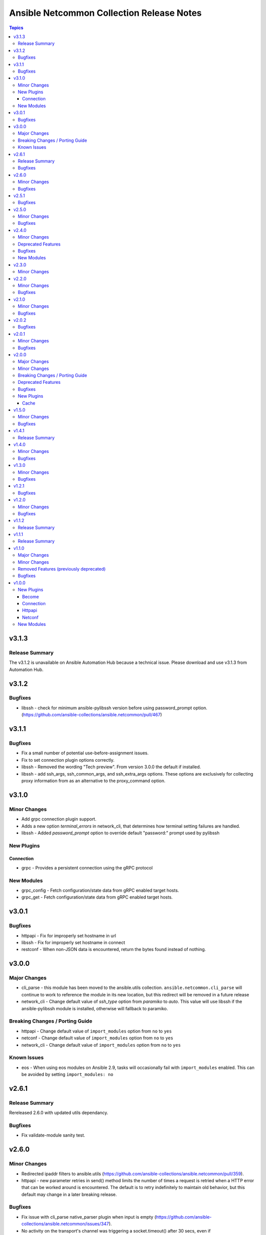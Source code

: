 ==========================================
Ansible Netcommon Collection Release Notes
==========================================

.. contents:: Topics


v3.1.3
======

Release Summary
---------------

The v3.1.2 is unavailable on Ansible Automation Hub because a technical issue. Please download and use v3.1.3 from Automation Hub.

v3.1.2
======

Bugfixes
--------

- libssh - check for minimum ansible-pylibssh version before using password_prompt option. (https://github.com/ansible-collections/ansible.netcommon/pull/467)

v3.1.1
======

Bugfixes
--------

- Fix a small number of potential use-before-assignment issues.
- Fix to set connection plugin options correctly.
- libssh - Removed the wording "Tech preview". From version 3.0.0 the default if installed.
- libssh - add ssh_args, ssh_common_args, and ssh_extra_args options. These options are exclusively for collecting proxy information from as an alternative to the proxy_command option.

v3.1.0
======

Minor Changes
-------------

- Add grpc connection plugin support.
- Adds a new option `terminal_errors` in network_cli, that determines how terminal setting failures are handled.
- libssh - Added `password_prompt` option to override default "password:" prompt used by pylibssh

New Plugins
-----------

Connection
~~~~~~~~~~

- grpc - Provides a persistent connection using the gRPC protocol

New Modules
-----------

- grpc_config - Fetch configuration/state data from gRPC enabled target hosts.
- grpc_get - Fetch configuration/state data from gRPC enabled target hosts.

v3.0.1
======

Bugfixes
--------

- httpapi - Fix for improperly set hostname in url
- libssh - Fix for improperly set hostname in connect
- restconf - When non-JSON data is encountered, return the bytes found instead of nothing.

v3.0.0
======

Major Changes
-------------

- cli_parse - this module has been moved to the ansible.utils collection. ``ansible.netcommon.cli_parse`` will continue to work to reference the module in its new location, but this redirect will be removed in a future release
- network_cli - Change default value of `ssh_type` option from `paramiko` to `auto`. This value will use libssh if the ansible-pylibssh module is installed, otherwise will fallback to paramiko.

Breaking Changes / Porting Guide
--------------------------------

- httpapi - Change default value of ``import_modules`` option from ``no`` to ``yes``
- netconf - Change default value of ``import_modules`` option from ``no`` to ``yes``
- network_cli - Change default value of ``import_modules`` option from ``no`` to ``yes``

Known Issues
------------

- eos - When using eos modules on Ansible 2.9, tasks will occasionally fail with ``import_modules`` enabled. This can be avoided by setting ``import_modules: no``

v2.6.1
======

Release Summary
---------------

Rereleased 2.6.0 with updated utils dependancy.

Bugfixes
--------

- Fix validate-module sanity test.

v2.6.0
======

Minor Changes
-------------

- Redirected ipaddr filters to ansible.utils (https://github.com/ansible-collections/ansible.netcommon/pull/359).
- httpapi - new parameter retries in send() method limits the number of times a request is retried when a HTTP error that can be worked around is encountered. The default is to retry indefinitely to maintain old behavior, but this default may change in a later breaking release.

Bugfixes
--------

- Fix issue with cli_parse native_parser plugin when input is empty (https://github.com/ansible-collections/ansible.netcommon/issues/347).
- No activity on the transport's channel was triggering a socket.timeout() after 30 secs, even if persistent_command_timeout is set to a higher value. This patch fixes it.

v2.5.1
======

Bugfixes
--------

- Fixed plugins inheriting from netcommon's base plugins (for example httpapi/restconf or netconf/default) so that they can be properly loaded (https://github.com/ansible-collections/ansible.netcommon/issues/356).

v2.5.0
======

Minor Changes
-------------

- Copied the cliconf, httpapi, netconf, and terminal base plugins and NetworkConnectionBase into netcommon. These base plugins may now be imported from netcommmon instead of ansible if a collection depends on netcommon versions newer than this version, allowing features and bugfixes to flow to those collections without upgrading ansible.
- Make ansible_network_os as optional param for httpapi connection plugin.
- Support removal of non-config lines from running config while taking backup.
- `network_cli` - added new option 'become_errors' to determine how privilege escalation failures are handled.

Bugfixes
--------

- network_cli - Provide clearer error message when a prompt regex fails to compile
- network_cli - fix issue when multiple terminal_initial_(prompt|answer) values are given (https://github.com/ansible-collections/ansible.netcommon/issues/331).

v2.4.0
======

Minor Changes
-------------

- Add network_resource plugin to manage and provide single entry point for all resource modules for higher oder roles.

Deprecated Features
-------------------

- network_cli - The paramiko_ssh setting ``look_for_keys`` was set automatically based on the values of the ``password`` and ``private_key_file`` options passed to network_cli. This option can now be set explicitly, and the automatic setting of ``look_for_keys`` will be removed after 2024-01-01  (https://github.com/ansible-collections/ansible.netcommon/pull/271).

Bugfixes
--------

- network_cli - Add ability to set options inherited from paramiko/libssh in ansible >= 2.11 (https://github.com/ansible-collections/ansible.netcommon/pull/271).

New Modules
-----------

- network_resource - Manage resource modules

v2.3.0
======

Minor Changes
-------------

- Add vlan_expander filter
- Persistent connection options (persistent_command_timeout, persistent_log_messages, etc.) have been unified across all persistent connections. New persistent connections may also now get these options by extending the connection_persistent documentation fragment.

v2.2.0
======

Minor Changes
-------------

- Add variable to control ProxyCommand with libssh connection.
- NetworkTemplate and ResouceModule base classes have been moved under module_utils.network.common.rm_base. Stubs have been kept for backwards compatibility. These will be removed after 2023-01-01. Please update imports for existing modules that subclass them. The `cli_rm_builder <https://github.com/ansible-network/cli_rm_builder>`_ has been updated to use the new imports.

Bugfixes
--------

- libssh - Fix fromatting of authenticity error message when not prompting for input (https://github.com/ansible-collections/ansible.netcommon/issues/283)
- netconf - Fix connection with ncclient versions < 0.6.10
- network_cli - Fix for execution failing when ansible_ssh_password is used to specify password (https://github.com/ansible-collections/ansible.netcommon/issues/288)

v2.1.0
======

Minor Changes
-------------

- Add support for ProxyCommand with netconf connection.

Bugfixes
--------

- Variables in play_context will now be updated for netconf connections on each task run.
- fix SCP/SFTP when using network_cli with libssh

v2.0.2
======

Bugfixes
--------

- Fix cli_parse issue with parsers in utils collection (https://github.com/ansible-collections/ansible.netcommon/pull/270)
- Support single_user_mode with Ansible 2.9.

v2.0.1
======

Minor Changes
-------------

- Several module_utils files were intended to be licensed BSD, but missing a license preamble in the files. The preamble has been added, and all authors for the files have given their assent to the intended license https://github.com/ansible-collections/ansible.netcommon/pull/122

Bugfixes
--------

- Allow setting `host_key_checking` through a play/task var for `network_cli`.
- Ensure passed-in terminal_initial_prompt and terminal_initial_answer values are cast to bytes before using
- Update valid documentation for net_ping module.
- ncclient - catch and handle exception to prevent stack trace when running in FIPS mode
- net_put - Remove temp file created when file already exist on destination when mode is 'text'.

v2.0.0
======

Major Changes
-------------

- Remove deprecated connection arguments from netconf_config

Minor Changes
-------------

- Add SCP support when using ssh_type libssh
- Add `single_user_mode` option for command output caching.
- Move cli_config idempotent warning message with the task response under `warnings` key if `changed` is `True`
- Reduce CPU usage and network module run time when using `ansible_network_import_modules`
- Support any() and all() filters in Jinja2.

Breaking Changes / Porting Guide
--------------------------------

- Removed vendored ipaddress package from collection. If you use ansible_collections.ansible.netcommon.plugins.module_utils.compat.ipaddress in your collection, you will need to change this to import ipaddress instead. If your content using ipaddress supports Python 2.7, you will additionally need to make sure that the user has the ipaddress package installed. Please refer to https://docs.ansible.com/ansible/latest/dev_guide/developing_modules_best_practices.html#importing-and-using-shared-code to see how to safely import external packages that may be missing from the user's system A backport of ipaddress for Python 2.7 is available at https://pypi.org/project/ipaddress/

Deprecated Features
-------------------

- Deprecate cli_parse module and textfsm, ttp, xml, json parser plugins as they are moved to ansible.utils collection (https://github.com/ansible-collections/ansible.netcommon/pull/182 https://github.com/ansible-collections/ansible.utils/pull/28)

Bugfixes
--------

- Expose connection class object to rm_template (https://github.com/ansible-collections/ansible.netcommon/pull/180)
- network_cli - When using ssh_type libssh, handle closed connection gracefully instead of throwing an exception

New Plugins
-----------

Cache
~~~~~

- memory - RAM backed, non persistent cache.

v1.5.0
======

Minor Changes
-------------

- Add 'purged' to ACTION_STATES.

Bugfixes
--------

- Add netconf_config integration tests for nxos (https://github.com/ansible-collections/ansible.netcommon/pull/185)
- Fix GetReply object has no attribute strip() (https://github.com/ansible-collections/cisco.iosxr/issues/97)
- Fix config diff logic if parent configuration is present more than once in the candidate config and update docs (https://github.com/ansible-collections/ansible.netcommon/pull/189)
- Fix missing changed from net_get (https://github.com/ansible-collections/ansible.netcommon/issues/198)
- Fix netconf_config module integration test issuea (https://github.com/ansible-collections/ansible.netcommon/pull/177)
- Fix restconf_config incorrectly spoofs HTTP 409 codes (https://github.com/ansible-collections/ansible.netcommon/issues/191)
- Split checks for prompt and errors in network_cli so that detected errors are not lost if the prompt is in a later chunk.

v1.4.1
======

Release Summary
---------------

Change how black config is specified to avoid issues with Automation Hub release process

v1.4.0
======

Minor Changes
-------------

- 'prefix' added to NetworkTemplate class, inorder to handle the negate operation for vyos config commands.
- Add support for json format input format for netconf modules using ``xmltodict``
- Update docs for netconf_get and netconf_config examples using display=native

Bugfixes
--------

- Added support for private key based authentication with libssh transport (https://github.com/ansible-collections/ansible.netcommon/issues/168)
- Fixed ipaddr filter plugins in ansible.netcommon collections is not working with latest Ansible (https://github.com/ansible-collections/ansible.netcommon/issues/157)
- Fixed netconf_rpc task fails due to encoding issue in the response (https://github.com/ansible-collections/ansible.netcommon/issues/151)
- Fixed ssh_type none issue while using net_put and net_get module (https://github.com/ansible-collections/ansible.netcommon/issues/153)
- Fixed unit tests under python3.5
- ipaddr filter - query "address/prefix" (also: "gateway", "gw", "host/prefix", "hostnet", and "router") now handles addresses with /32 prefix or /255.255.255.255 netmask
- network_cli - Update underlying ssh connection's play_context in update_play_context, so that the username or password can be updated

v1.3.0
======

Minor Changes
-------------

- Confirmed commit fails with TypeError in IOS XR netconf plugin (https://github.com/ansible-collections/cisco.iosxr/issues/74)
- The netconf_config module now allows root tag with namespace prefix.
- cli_config: Add new return value diff which is returned when the cliconf plugin supports onbox diff
- cli_config: Clarify when commands is returned when the module is run

Bugfixes
--------

- cli_parse - Ensure only native types are returned to the control node from the parser.
- netconf - Changed log level for message of using default netconf plugin to match the level used when a platform-specific netconf plugin is found

v1.2.1
======

Bugfixes
--------

- Fixed "Object of type Capabilities is not JSON serializable" when using default netconf plugin.

v1.2.0
======

Minor Changes
-------------

- Added description to collection galaxy.yml file.
- NetworkConfig objects now have an optional `comment_tokens` parameter which takes a list of strings which will override the DEFAULT_COMMENT_TOKENS list.
- New cli_parse module for parsing structured text using a variety of parsers. The initial implemetation of cli_parse can be used with json, native, ntc_templates, pyats, textfsm, ttp, and xml.
- The httpapi connection plugin now works with `wait_for_connection`. This will periodically request the root page of the server described by the plugin's options until the request succeeds. This can only test that the server is reachable, the correctness or usability of the API is not guaranteed.

Bugfixes
--------

- cli_config fixes issue when rollback_id = 0 evalutes to False
- sort_list will sort a list of dicts using the sorted method with key as an argument.

v1.1.2
======

Release Summary
---------------

Rereleased 1.1.1 with updated changelog.

v1.1.1
======

Release Summary
---------------

Rereleased 1.1.0 with regenerated documentation.

v1.1.0
======

Major Changes
-------------

- Add libssh connection plugin and refactor network_cli (https://github.com/ansible-collections/ansible.netcommon/pull/30)

Minor Changes
-------------

- Add content option validation for netconf_config module (https://github.com/ansible-collections/ansible.netcommon/pull/66)
- Documentation of module arguments updated to match expected types where missing.
- Resource Modules: changed flag is set to true in check_mode for all ACTION_STATES (https://github.com/ansible-collections/ansible.netcommon/pull/82)

Removed Features (previously deprecated)
----------------------------------------

- module_utils.network.common.utils.ComplexDict has been removed

Bugfixes
--------

- Replace deprecated `getiterator` call with `iter`
- ipaddr - "host" query supports /31 subnets properly
- ipaddr filter - Fixed issue where the first IPv6 address in a subnet was not being considered a valid address.
- ipaddr filter now returns empty list instead of False on empty list input
- net_put - Restore missing function removed when action plugin stopped inheriting NetworkActionBase
- nthhost filter now returns str instead of IPAddress object
- slaac filter now returns str instead of IPAddress object

v1.0.0
======

New Plugins
-----------

Become
~~~~~~

- enable - Switch to elevated permissions on a network device

Connection
~~~~~~~~~~

- httpapi - Use httpapi to run command on network appliances
- napalm - Provides persistent connection using NAPALM
- netconf - Provides a persistent connection using the netconf protocol
- network_cli - Use network_cli to run command on network appliances
- persistent - Use a persistent unix socket for connection

Httpapi
~~~~~~~

- restconf - HttpApi Plugin for devices supporting Restconf API

Netconf
~~~~~~~

- default - Use default netconf plugin to run standard netconf commands as per RFC

New Modules
-----------

- cli_command - Run a cli command on cli-based network devices
- cli_config - Push text based configuration to network devices over network_cli
- net_banner - (deprecated, removed after 2022-06-01) Manage multiline banners on network devices
- net_get - Copy a file from a network device to Ansible Controller
- net_interface - (deprecated, removed after 2022-06-01) Manage Interface on network devices
- net_l2_interface - (deprecated, removed after 2022-06-01) Manage Layer-2 interface on network devices
- net_l3_interface - (deprecated, removed after 2022-06-01) Manage L3 interfaces on network devices
- net_linkagg - (deprecated, removed after 2022-06-01) Manage link aggregation groups on network devices
- net_lldp - (deprecated, removed after 2022-06-01) Manage LLDP service configuration on network devices
- net_lldp_interface - (deprecated, removed after 2022-06-01) Manage LLDP interfaces configuration on network devices
- net_logging - (deprecated, removed after 2022-06-01) Manage logging on network devices
- net_ping - Tests reachability using ping from a network device
- net_put - Copy a file from Ansible Controller to a network device
- net_static_route - (deprecated, removed after 2022-06-01) Manage static IP routes on network appliances (routers, switches et. al.)
- net_system - (deprecated, removed after 2022-06-01) Manage the system attributes on network devices
- net_user - (deprecated, removed after 2022-06-01) Manage the aggregate of local users on network device
- net_vlan - (deprecated, removed after 2022-06-01) Manage VLANs on network devices
- net_vrf - (deprecated, removed after 2022-06-01) Manage VRFs on network devices
- netconf_config - netconf device configuration
- netconf_get - Fetch configuration/state data from NETCONF enabled network devices.
- netconf_rpc - Execute operations on NETCONF enabled network devices.
- restconf_config - Handles create, update, read and delete of configuration data on RESTCONF enabled devices.
- restconf_get - Fetch configuration/state data from RESTCONF enabled devices.
- telnet - Executes a low-down and dirty telnet command
